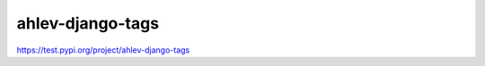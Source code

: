 =======================
ahlev-django-tags
=======================

https://test.pypi.org/project/ahlev-django-tags

